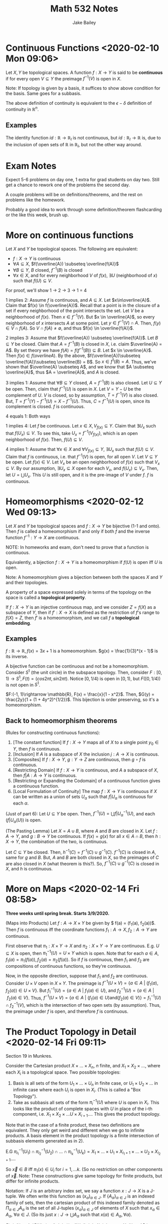 #+TITLE: Math 532 Notes
#+AUTHOR: Jake Bailey

#+LATEX_HEADER: \usepackage{amsthm}
#+LATEX_HEADER: \newtheorem{theorem}{Theorem}[section]
#+LATEX_HEADER: \newtheorem{lemma}{Lemma}[section]
#+LATEX_HEADER: \newtheorem{definition}{Definition}[section]
#+LATEX_HEADER: \newtheorem{question}{Question}[section]
#+LATEX_HEADER: \newtheorem{summary}{Summary}[section]
#+LATEX_HEADER: \newtheorem{corollary}{Corollary}[section]

* Continuous Functions <2020-02-10 Mon 09:06>
#+begin_definition
Let $X,Y$ be topological spaces. A function $f: X\rightarrow Y$ is
said to be \textbf{continuous} if for every open $V \subseteq Y$ the
preimage $f^{-1}(V)$ is open in $X$. 
#+end_definition

Note: If topology is given by a basis, it suffices to show above
condition for the basis. Same goes for a subbasis. 

The above definition of continuity is equivalent to the $\epsilon -
\delta$ definition of continuity in $\mathbb{R}^n$.

** Examples
The identity function $id: \mathbb{R}\rightarrow\mathbb{R}_l$ is not
continuous, but $id: \mathbb{R}_l \rightarrow \mathbb{R}$ is, due to
the inclusion of open sets of $\mathbb{R}$ in $\mathbb{R}_l$, but not
the other way around. 

* Exam Notes
Expect 5-6 problems on day one, 1 extra for grad students on day
two. Still get a chance to rework one of the problems the second day.

A couple problems will be on definitions/theorems, and the rest on
problems like the homework.

Probably a good idea to work through some definition/theorem
flashcarding or the like this week, brush up.

* More on continuous functions

#+begin_theorem
Let $X$ and $Y$ be topological spaces. The following are equivalent:
- $f: X\rightarrow Y$ is continuous
- $\forall A \subseteq X$, $f(\overline{A}) \subseteq \overline{f(A)}$
- $\forall B \subseteq Y$, $B$ closed, $f^{-1}(B)$ is closed
- $\forall x \in X$, and for every neighborhood $V$ of $f(x)$,
  $\exists U$ (neighborhood of $x$) such that $f(U) \subseteq V$.

#+end_theorem

For proof, we'll show 1 -> 2 -> 3 -> 1 = 4
#+begin_proof
1 implies 2: Assume $f$ is continuous, and $A\subseteq X$. Let
$x\in\overline{A}$. Claim that $f(x) \in f(\overline{A})$. Recall that
a point is in the closure of a set if every neighborhood of the point
intersects the set. Let $V$ be a neighborhood of $f(x)$. Then $x \in
f^{-1}(V)$. But $x \in \overline{A}$, so every neighborhood of $x$
intersects $A$ at some point. Let $y \in f^{-1}(V)\cap A$. Then, $f(y)
\in V\cap f(A)$. So $V\cap f(A) \not = \emptyset$, and thus $f(x) \in
\overline{f(A)}$.

2 implies 3: Assume that $f(\overline{A}) \subseteq
\overline{f(A)}$. Let $B\subseteq Y$ be closed. Claim that $A =
f^{-1}(B)$ is closed in $X$, i.e. claim $\overline{A} = A$. By set
theory we have $f(A) = f(f^{-1}(B)) \subseteq B$. Let $x \in
\overline{A}$. Then $f(x) \in f(overline{A})$. By the above,
$f(\overline{A})\subseteq \overline{f(A)}\subseteq \overline{B} =
B$. So $x \in f^{1}(B) = A$. Thus, we've shown that $\overline{A}
\subseteq A$, and we know that $A \subseteq \overline{A}$, thus $A =
\overline{A}$, and $A$ is closed. 

3 implies 1: Assume that $\forall B\subseteq Y$ closed, $A =
f^{-1}(B)$ is also closed. Let $U \subseteq Y$ be open. Then, claim
that $f^{-1}(U)$ is open in $X$. Let $V = Y - U$ be the complement of
$U$. $V$ is closed, so by assumption, $T = f^{-1}(V)$ is also
closed. But, $T = f^{-1}(Y) - f^{-1}(U) = X - f^{-1}(U)$. Thus, $C =
f^{-1}(U)$ is open, since its complement is closed. $f$ is continuous. 

4 equals 1: Both ways

1 implies 4: Let $f$ be continuous. Let $x \in X, V_{f(x)}\subseteq
Y$. Claim that $\exists U_x$ such that $f(U_x) \subseteq V$. To see
this, take $U_x = f^{-1}(V_{f(x)})$, which is an open neighborhood of
$f(x)$. Then, $f(U) \subseteq V$. 

4 implies 1: Assume that $\forall x \in X$ and $\forall V_{f(x)}
\subseteq Y$, $\exists U_x$ such that $f(U) \subseteq V$. Claim that
$f$ is continuous, i.e. that $f^{-1}(V)$ is open, for all open
$V$. Let $V \subseteq Y$ be open. Let $f(x) \in V$. Let $V_x$ be an
open neighborhood of $f(x)$ such that $V_x \subseteq V$. By our
assumption, $\exists U_x \subseteq X$ open for each $V_x$, and $f(U_x)
\subseteq V_x$. Then, let $U = \bigcup U_x$. This $U$ is still open,
and it is the pre-image of $V$ under $f$. $f$ is continuous. 
#+end_proof


* Homeomorphisms <2020-02-12 Wed 09:13>

#+begin_definition
Let $X$ and $Y$ be topological spaces and $f:X\rightarrow Y$ be
bijective (1-1 and onto). Then $f$ is called a homeomorphism if and
only if both $f$ and the inverse function $f^{-1}:Y\rightarrow X$ are
continuous.
#+end_definition

NOTE: In homeworks and exam, don't need to prove that a function is
continuous. 

Equivalently, a bijection $f:X\rightarrow Y$ is a homeomorphism if
$f(U)$ is open iff $U$ is open.

Note: A homeomorphism gives a bijection between both the spaces $X$
and $Y$ and their topologies.

#+begin_definition
A property of a space expressed solely in terms of the topology
on the space is called a \textbf{topological property}.
#+end_definition

#+begin_definition
If $f:X\rightarrow Y$ is an injective continuous map, and we consider
$Z = f(X)$ as a subspace of $Y$, then if $f':X\rightarrow X$ is
defined as the restriction of $f$'s range to $f(X) = Z$, then $f'$ is
a homeomorphism, and we call $f$ a \textbf{topological embedding}.
#+end_definition

** Examples

$f:\mathbb{R}\rightarrow\mathbb{R}, f(x) = 3x + 1$ is a
homeomorphism. $g(x) = \frac{1}{3}*(x - 1)$ is its inverse. 

A bijective function can be continuous and not be a
homeomorphism. Consider $S^1$ (the unit circle) in the subspace
topology. Then, consider $F: [0,1) \rightarrow S^1, F(t) = (cos 2\pi
t, sin 2 \pi t)$. Notice $[0, 1/4)$ is open in $[0,1)$, but
$F([0,1/4))$ is not open in $S^1$.

$F:(-1, 1)\rightarrow \mathbb{R}, F(x) = \frac{x}{1 - x^2}$. Then,
$G(y) = \frac{2y}{1 + (1 + 4y^2)^{1/2}}$. This bijection is order
preserving, so it's a homeomorphism. 

** Back to homeomorphism theorems
#+begin_theorem
(Rules for constructing continuous functions): 

1) [The constant function] If $f:X\rightarrow Y$ maps all of $X$ to a
   single point $y_0\in Y$, then $f$ is continuous.
2) [Inclusion] If $A$ is a subspace of $X$ the inclusion $j:
   A\rightarrow X$ is continuous.
3) [Composites] If $f:X\rightarrow Y$, $g:Y\rightarrow Z$ are
   continuous, then $g\circ f$ is continuous.
4) [Restricting Domain] If $f:X\rightarrow Y$ is continuous, and $A$ a
   subspace of $X$, then $f|A:A\rightarrow Y$ is continuous.
5) [Restricting or Expanding the Codomain] of a continuous function
   gives a continuous function.
6) [Local Formulation of Continuity] The map $f:X\rightarrow Y$ is
   continuous if $X$ can be written as a union of sets $U_{\alpha}$
   such that $f|U_{\alpha}$ is continuous for each $\alpha$.
#+end_theorem

#+begin_proof
(Just of part 6): Let $U\subseteq Y$ be open. Then, $f^{-1}(U) =
\bigcup f|U_{\alpha}^{-1}(U)$, and each $(f|U_{\alpha}(U))$ is open. 
#+end_proof

#+begin_lemma
(The Pasting Lemma) Let $X = A\cup B$, where $A$ and $B$ are closed in
$X$. Let $f:A\rightarrow Y$, and $g:B\rightarrow Y$ be continuous. If
$f(x) = g(x)$ for all $x \in A\cap B$, then $h: X\rightarrow Y$, the
combination of the two, is continuous.
#+end_lemma

#+begin_proof
Let $C \subseteq Y$ be closed. Then, $h^{-1}(C) = f^{-1}(C)\cup
g^{-1}(C)$. $f^{-1}(C)$ is closed in $A$, same for $g$ and $B$. But,
$A$ and $B$ are both closed in $X$, so the preimages of $C$ are also
closed in $X$ (what theorem is this?). So, $f^{-1}(C)\cup g^{-1}(C)$
is closed in $X$, and $h$ is continuous. 
#+end_proof

* More on Maps <2020-02-14 Fri 08:58>

\textbf{Three weeks until spring break. Starts 3/9/2020.}

#+begin_theorem
(Maps into Products) Let $f: A\rightarrow X\times Y$ be given by $
f(a) = (f_1(a), f_2(a))$. Then $f$ is continuous iff the coordinate
functions $f_1:A\rightarrow X, f_2: A\rightarrow Y$ are continuous. 
#+end_theorem

#+begin_proof
First observe that $\pi_1:X\times Y\rightarrow X$ and $\pi_2:X\times
Y\rightarrow Y$ are continuous. E.g. $U \subseteq X$ is open, then
$\pi_1^{-1}(U) = U\times Y$ which is open. Note that for each $a\in
A$, $f_1(a) = \pi_1(f(a)), f_2(a) = \pi_2(f(a))$. So if $f$ is
continuous, then $f_1$ and $f_2$ are compositions of continuous
functions, so they're continuous. 

Now, in the opposite direction, suppose that $f_1$ and $f_2$ are
continuous. Consider $U\times V$ open in $X\times Y$. The preimage is
$f^{-1}(U\times V) = \{ a \in A\ |\ (f_1(a),f_2(a))\in U\times
V\}$. But $f_1^{-1}(U) = \{ a \in A\ |\ f_1(a) \in U\}$, and
$f_2^{-1}(U) = \{ a \in A\ |\ f_2(a) \in V \}$. Thus, $f^{-1}(U\times
V) = \{ a \in A\ |\ (f_1(a) \in U) \text{and} (f_2(a) \in V) \} =
f_1^{-1}(U)\cap f_2^{-1}(V)$, which is the intersection of two open
sets (by assumption). Thus, the preimage under $f$ is open, and
therefore $f$ is continuous. 
#+end_proof

* The Product Topology in Detail <2020-02-14 Fri 09:11>
Section 19 in Munkres.

Consider the Cartesian product $X\times\ldots\times X_n$, $n$ finite,
and $X_1\times X_2\times\ldots$, where each $X_i$ is a topological
space. Two possible topologies: 

1) Basis is all sets of the form $U_1\times\ldots\times U_n$ in finite
   case, or $U_1\times U_2\times\ldots$ in infinite case where each
   $U_i$ is open in $X_i$. (This is called a "Box Topology").
2) Take as subbasis all sets of the form $\pi_i^{-1}(U)$ where $U$ is
   open in $X_i$. This looks like the product of complete spaces with
   $U$ in place of the i-th component, i.e. $X_1\times
   X_2\times\ldots U\times X_{i+1}\ldots$. This gives the product
   topology.

Note that in the case of a finite product, these two definitions are
equivalent. They only get weird and different when we go to infinite
products. A basis element in the product topology is a finite
intersection of subbasis elements generated as in 2). 

E.G $\pi_{i_1}^{-1}(U_1)\cap \pi_{i_2}^{-1}(U_2)\cap\ldots\cap
\pi_{i_k}^{-1}(U_k) = X_1\times\ldots\times U_1\times
X_{i_1+1}\times\ldots\times U_2\times X_{i_2 + 1}\ldots$.

So $\vec{x}\in B$ iff $\pi_1(x)\in U_i$ for $i = 1, \ldots k$. (So no
restriction on other components of $\vec{x}$. Note: These
constructions give same topology for finite products, but differ for
infinite products. 

Notation: If $J$ is an arbitrary index set, we say a function
$x:J\rightarrow X$ is a J-tuple. We often write this function as
$(x_{\alpha})_{\alpha \in J}$. If $\{A_{\alpha}\}_{\alpha \in J}$ is
an indexed family of sets, then the cartesian product of this indexed
family denoted as $\Pi_{\alpha \in J}A_{\alpha}$ is the set of all
J-tuples $(x_{\alpha})_{\alpha \in J}$ of elements of $X$ such that
$x_{\alpha}\in A_{\alpha}$, $\forall \alpha \in J$. (So its just $x:
J\rightarrow \bigcup A_{\alpha}$ such that $x(\alpha)\in A_{\alpha},
\forall\alpha)$.

#+begin_definition
$\pi_{\beta}: \Pi\limits_{\alpha\in J}X_{\alpha}\rightarrow X_{\beta}$
is called the projection mapping with index $\beta$:
$\pi_{\beta}(\vec{x}) = \vec{x}(\beta) = x_{\beta}$. 
#+end_definition

#+begin_definition
Let $S_{\beta} = \{ \pi_{\beta}^{-1}(U_{\beta})\ |\ U_{\beta}
\text{open in} X_{\beta}\}$. Let $SB = \bigcup\limits_{\beta \in
J}S_{\beta}$. The topology generated by this subbasis is called the
product topology. $\Pi\limits_{\beta \in J} X_{\beta}$ with this
topology is called a product space.
#+end_definition

A typical basis element is of the form $B =
\pi^{-1}_{\beta_1}(U_1)\cap\ldots\cap\pi^{-1}_{\beta_n}(U_n)$ where
$\beta_1, \beta_2, \ldots \beta_n \in J$, and each $U_i$ is open in
$X_{\beta_i}$. We will often abbreviate this as $B = \Pi\limits_{\beta
\in J}B_{\beta}$ where $B_{\beta} = X_{\beta}$ if $\beta\not =
\beta_1,\ldots\beta_n, B_{\beta} = U_i$ if $\beta = \beta_i$.

Is the box topology finer than the product topology, or the other way
around? Being open in the product topology means being open in the box
topology, but not the other way around. This means the box topology is
generally finer than the product topology.

#+begin_theorem
Suppose the topology on each space $X_{\alpha}$ is given by a basis
$B_{\alpha}$. The collection of sets of the form $|Pi\limits_{\alpha
\in J}b_{\alpha}$, where $b_{\alpha}\in B_{\alpha}$ will serve as a
basis for the box topology. The collection of all sets of the same
form, where $b_{\alpha}\in B_{\alpha}$ for finitely many $\alpha$, and
$B_{\alpha} = X_{\alpha}$ for the remaining indices, is a basis for
the product topology. 
#+end_theorem
